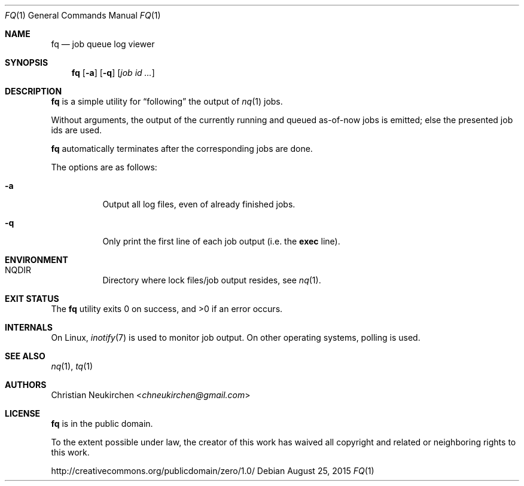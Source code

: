 .Dd August 25, 2015
.Dt FQ 1
.Os
.Sh NAME
.Nm fq
.Nd job queue log viewer
.Sh SYNOPSIS
.Nm
.Op Fl a
.Op Fl q
.Op Ar job\ id ...
.Sh DESCRIPTION
.Nm
is a simple utility for
.Dq following
the output of
.Xr nq 1
jobs.
.Pp
Without arguments, the output of the currently running and queued
as-of-now jobs is emitted; else the presented job ids are used.
.Pp
.Nm
automatically terminates after the corresponding jobs are done.
.Pp
The options are as follows:
.Bl -tag -width Ds
.It Fl a
Output all log files, even of already finished jobs.
.It Fl q
Only print the first line of each job output
(i.e. the
.Li exec
line).
.El
.Sh ENVIRONMENT
.Bl -hang -width Ds
.It Ev NQDIR
Directory where lock files/job output resides, see
.Xr nq 1 .
.El
.Sh EXIT STATUS
.Ex -std
.Sh INTERNALS
On Linux,
.Xr inotify 7
is used to monitor job output.
On other operating systems, polling is used.
.Sh SEE ALSO
.Xr nq 1 ,
.Xr tq 1
.Sh AUTHORS
.An Christian Neukirchen Aq Mt chneukirchen@gmail.com
.Sh LICENSE
.Nm
is in the public domain.
.Pp
To the extent possible under law,
the creator of this work
has waived all copyright and related or
neighboring rights to this work.
.Pp
.Lk http://creativecommons.org/publicdomain/zero/1.0/
.\" .Sh BUGS
